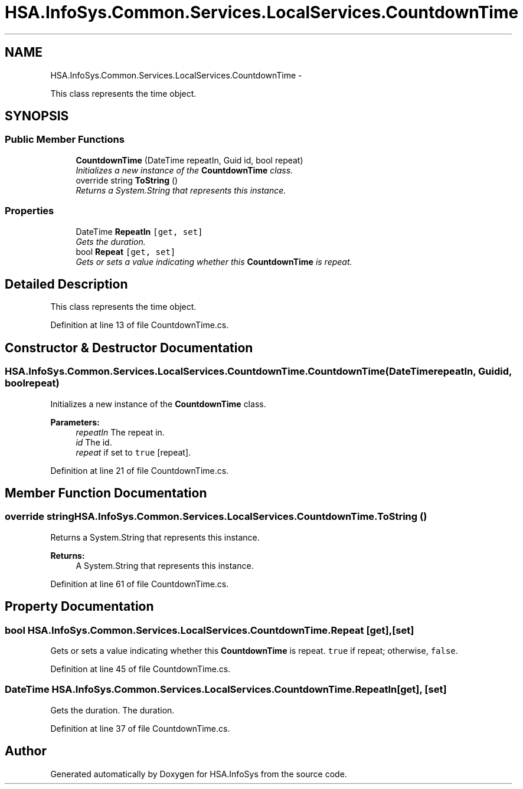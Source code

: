 .TH "HSA.InfoSys.Common.Services.LocalServices.CountdownTime" 3 "Fri Jul 5 2013" "Version 1.0" "HSA.InfoSys" \" -*- nroff -*-
.ad l
.nh
.SH NAME
HSA.InfoSys.Common.Services.LocalServices.CountdownTime \- 
.PP
This class represents the time object\&.  

.SH SYNOPSIS
.br
.PP
.SS "Public Member Functions"

.in +1c
.ti -1c
.RI "\fBCountdownTime\fP (DateTime repeatIn, Guid id, bool repeat)"
.br
.RI "\fIInitializes a new instance of the \fBCountdownTime\fP class\&. \fP"
.ti -1c
.RI "override string \fBToString\fP ()"
.br
.RI "\fIReturns a System\&.String that represents this instance\&. \fP"
.in -1c
.SS "Properties"

.in +1c
.ti -1c
.RI "DateTime \fBRepeatIn\fP\fC [get, set]\fP"
.br
.RI "\fIGets the duration\&. \fP"
.ti -1c
.RI "bool \fBRepeat\fP\fC [get, set]\fP"
.br
.RI "\fIGets or sets a value indicating whether this \fBCountdownTime\fP is repeat\&. \fP"
.in -1c
.SH "Detailed Description"
.PP 
This class represents the time object\&. 


.PP
Definition at line 13 of file CountdownTime\&.cs\&.
.SH "Constructor & Destructor Documentation"
.PP 
.SS "HSA\&.InfoSys\&.Common\&.Services\&.LocalServices\&.CountdownTime\&.CountdownTime (DateTimerepeatIn, Guidid, boolrepeat)"

.PP
Initializes a new instance of the \fBCountdownTime\fP class\&. 
.PP
\fBParameters:\fP
.RS 4
\fIrepeatIn\fP The repeat in\&.
.br
\fIid\fP The id\&.
.br
\fIrepeat\fP if set to \fCtrue\fP [repeat]\&.
.RE
.PP

.PP
Definition at line 21 of file CountdownTime\&.cs\&.
.SH "Member Function Documentation"
.PP 
.SS "override string HSA\&.InfoSys\&.Common\&.Services\&.LocalServices\&.CountdownTime\&.ToString ()"

.PP
Returns a System\&.String that represents this instance\&. 
.PP
\fBReturns:\fP
.RS 4
A System\&.String that represents this instance\&. 
.RE
.PP

.PP
Definition at line 61 of file CountdownTime\&.cs\&.
.SH "Property Documentation"
.PP 
.SS "bool HSA\&.InfoSys\&.Common\&.Services\&.LocalServices\&.CountdownTime\&.Repeat\fC [get]\fP, \fC [set]\fP"

.PP
Gets or sets a value indicating whether this \fBCountdownTime\fP is repeat\&. \fCtrue\fP if repeat; otherwise, \fCfalse\fP\&. 
.PP
Definition at line 45 of file CountdownTime\&.cs\&.
.SS "DateTime HSA\&.InfoSys\&.Common\&.Services\&.LocalServices\&.CountdownTime\&.RepeatIn\fC [get]\fP, \fC [set]\fP"

.PP
Gets the duration\&. The duration\&. 
.PP
Definition at line 37 of file CountdownTime\&.cs\&.

.SH "Author"
.PP 
Generated automatically by Doxygen for HSA\&.InfoSys from the source code\&.
